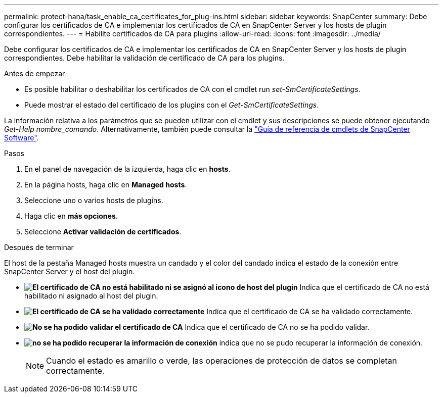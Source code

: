 ---
permalink: protect-hana/task_enable_ca_certificates_for_plug-ins.html 
sidebar: sidebar 
keywords: SnapCenter 
summary: Debe configurar los certificados de CA e implementar los certificados de CA en SnapCenter Server y los hosts de plugin correspondientes. 
---
= Habilite certificados de CA para plugins
:allow-uri-read: 
:icons: font
:imagesdir: ../media/


[role="lead"]
Debe configurar los certificados de CA e implementar los certificados de CA en SnapCenter Server y los hosts de plugin correspondientes.  Debe habilitar la validación de certificado de CA para los plugins.

.Antes de empezar
* Es posible habilitar o deshabilitar los certificados de CA con el cmdlet run _set-SmCertificateSettings_.
* Puede mostrar el estado del certificado de los plugins con el _Get-SmCertificateSettings_.


La información relativa a los parámetros que se pueden utilizar con el cmdlet y sus descripciones se puede obtener ejecutando _Get-Help nombre_comando_. Alternativamente, también puede consultar la https://docs.netapp.com/us-en/snapcenter-cmdlets-49/index.html["Guía de referencia de cmdlets de SnapCenter Software"^].

.Pasos
. En el panel de navegación de la izquierda, haga clic en *hosts*.
. En la página hosts, haga clic en *Managed hosts*.
. Seleccione uno o varios hosts de plugins.
. Haga clic en *más opciones*.
. Seleccione *Activar validación de certificados*.


.Después de terminar
El host de la pestaña Managed hosts muestra un candado y el color del candado indica el estado de la conexión entre SnapCenter Server y el host del plugin.

* *image:../media/enable_ca_issues_icon.png["El certificado de CA no está habilitado ni se asignó al icono de host del plugin"]* Indica que el certificado de CA no está habilitado ni asignado al host del plugin.
* *image:../media/enable_ca_good_icon.png["El certificado de CA se ha validado correctamente"]* Indica que el certificado de CA se ha validado correctamente.
* *image:../media/enable_ca_failed_icon.png["No se ha podido validar el certificado de CA"]* Indica que el certificado de CA no se ha podido validar.
* *image:../media/enable_ca_undefined_icon.png["no se ha podido recuperar la información de conexión"]* indica que no se pudo recuperar la información de conexión.
+

NOTE: Cuando el estado es amarillo o verde, las operaciones de protección de datos se completan correctamente.


